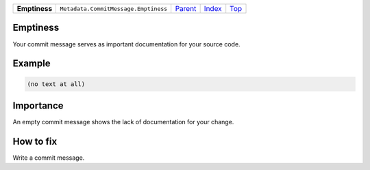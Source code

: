 +---------------+--------------------------------------+-------------------------------------+-------------------------------+------------+
| **Emptiness** | ``Metadata.CommitMessage.Emptiness`` | `Parent <Metadata/CommitMessage>`_  | `Index </coala/aspect-docs>`_ | `Top <#>`_ |
+---------------+--------------------------------------+-------------------------------------+-------------------------------+------------+

Emptiness
=========
Your commit message serves as important documentation for your source
code.

Example
=======

.. code-block:: English

    (no text at all)


Importance
==========

An empty commit message shows the lack of documentation for your
change.

How to fix
==========

Write a commit message.

